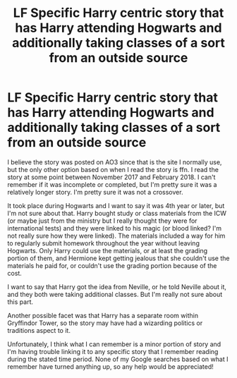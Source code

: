 #+TITLE: LF Specific Harry centric story that has Harry attending Hogwarts and additionally taking classes of a sort from an outside source

* LF Specific Harry centric story that has Harry attending Hogwarts and additionally taking classes of a sort from an outside source
:PROPERTIES:
:Author: apatheticSoldat
:Score: 8
:DateUnix: 1529694175.0
:DateShort: 2018-Jun-22
:FlairText: Fic Search
:END:
I believe the story was posted on AO3 since that is the site I normally use, but the only other option based on when I read the story is ffn. I read the story at some point between November 2017 and February 2018. I can't remember if it was incomplete or completed, but I'm pretty sure it was a relatively longer story. I'm pretty sure it was not a crossover.

It took place during Hogwarts and I want to say it was 4th year or later, but I'm not sure about that. Harry bought study or class materials from the ICW (or maybe just from the ministry but I really thought they were for international tests) and they were linked to his magic (or blood linked? I'm not really sure how they were linked). The materials included a way for him to regularly submit homework throughout the year without leaving Hogwarts. Only Harry could use the materials, or at least the grading portion of them, and Hermione kept getting jealous that she couldn't use the materials he paid for, or couldn't use the grading portion because of the cost.

I want to say that Harry got the idea from Neville, or he told Neville about it, and they both were taking additional classes. But I'm really not sure about this part.

Another possible facet was that Harry has a separate room within Gryffindor Tower, so the story may have had a wizarding politics or traditions aspect to it.

Unfortunately, I think what I can remember is a minor portion of story and I'm having trouble linking it to any specific story that I remember reading during the stated time period. None of my Google searches based on what I remember have turned anything up, so any help would be appreciated!

